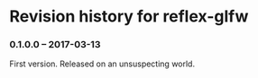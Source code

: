 * Revision history for reflex-glfw
*** 0.1.0.0  -- 2017-03-13

    First version. Released on an unsuspecting world.

